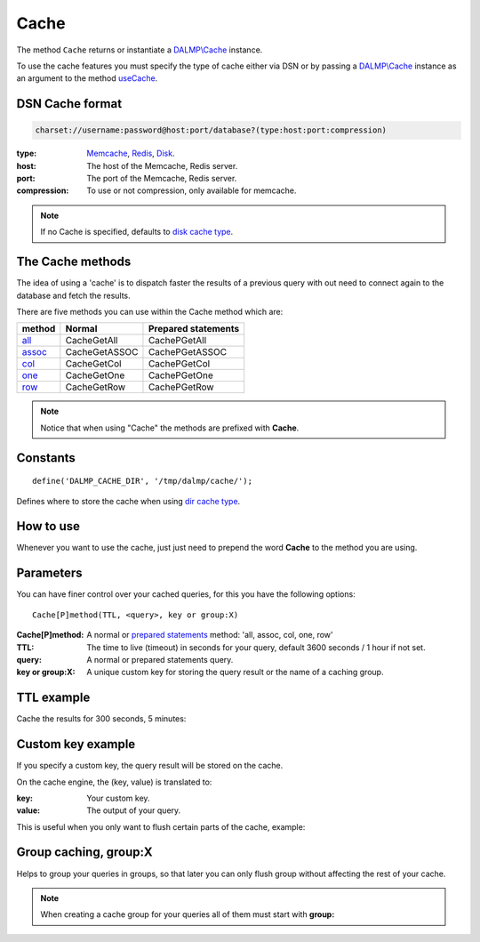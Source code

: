 Cache
=====

The method ``Cache`` returns or instantiate a `DALMP\\Cache </en/latest/cache.html>`_ instance.

To use the cache features you must specify the type of cache either via DSN or
by passing a `DALMP\\Cache </en/latest/cache.html>`_ instance as an argument to the
method `useCache </en/latest/database/useCache.html>`_.

DSN Cache format
................

.. code-block:: rest

   charset://username:password@host:port/database?(type:host:port:compression)

:type: `Memcache </en/latest/cache/memcache.html>`_, `Redis </en/latest/cache/redis.html>`_, `Disk </en/latest/cache/disk.html>`_.
:host: The host of the Memcache, Redis server.
:port: The port of the Memcache, Redis server.
:compression: To use or not compression, only available for memcache.

.. note::

   If no Cache is specified, defaults to `disk cache type </en/latest/cache/disk.html>`_.

The Cache methods
.................

The idea of using a 'cache' is to dispatch faster the results of a previous query
with out need to connect again to the database and fetch the results.

There are five methods you can use within the Cache method which are:

======== ============= ===================
method   Normal        Prepared statements
======== ============= ===================
`all`_   CacheGetAll   CachePGetAll
`assoc`_ CacheGetASSOC CachePGetASSOC
`col`_   CacheGetCol   CachePGetCol
`one`_   CacheGetOne   CachePGetOne
`row`_   CacheGetRow   CachePGetRow
======== ============= ===================

.. _all: /en/latest/database/getAll.html
.. _assoc: /en/latest/database/getASSOC.html
.. _col: /en/latest/database/getCol.html
.. _one: /en/latest/database/getOne.html
.. _row: /en/latest/database/getRow.html

.. note::

   Notice that when using "Cache" the methods are prefixed with
   **Cache**.

Constants
.........

::

   define('DALMP_CACHE_DIR', '/tmp/dalmp/cache/');

Defines where to store the cache when using `dir cache type </en/latest/cache/disk.html>`_.


How to use
..........

Whenever you want to use the cache, just just need to prepend the word
**Cache** to the method you are using.

Parameters
..........

You can have finer control over your cached queries, for this you have the
following options::

    Cache[P]method(TTL, <query>, key or group:X)

:Cache[P]method: A normal or `prepared statements </en/latest/prepared_statements.html>`_ method: 'all, assoc, col, one, row'
:TTL: The time to live (timeout) in seconds for your query, default 3600 seconds / 1 hour if not set.
:query: A normal or prepared statements query.
:key or group:X: A unique custom key for storing the query result or the name of a caching group.

TTL example
...........

Cache the results for 300 seconds, 5 minutes:

.. code-block:: php
   :linenos:
   :emphasize-lines: 8, 14

   <?php

   require_once 'dalmp.php';

   $user = getenv('MYSQL_USER') ?: 'root';
   $password = getenv('MYSQL_PASS') ?: '';

   $DSN = "utf8://$user:$password".'@localhost/dalmp?redis:127.0.0.1:6379';

   $db = new DALMP\Database($DSN);

   $db->FetchMode('ASSOC');

   $rs = $db->CacheGetAll(300, 'SELECT * FROM City');

   echo $rs, PHP_EOL;

Custom key example
..................

If you specify a custom key, the query result will be stored on the cache.

On the cache engine, the (key, value) is translated to:

:key: Your custom key.
:value: The output of your query.

This is useful when you only want to flush certain parts of the cache, example:


.. code-block:: php
   :linenos:
   :emphasize-lines: 14

   <?php

   require_once 'dalmp.php';

   $user = getenv('MYSQL_USER') ?: 'root';
   $password = getenv('MYSQL_PASS') ?: '';

   $DSN = "utf8://$user:$password".'@localhost/dalmp?redis:127.0.0.1:6379';

   $db = new DALMP\Database($DSN);

   $db->FetchMode('ASSOC');

   $rs = $db->CacheGetAll(300, 'SELECT * FROM City', 'my_custom_key');

Group caching, group:X
......................

Helps to group your queries in groups, so that later you can only flush group
without affecting the rest of your cache.

.. code-block:: php
   :linenos:
   :emphasize-lines: 14

   <?php

   require_once 'dalmp.php';

   $user = getenv('MYSQL_USER') ?: 'root';
   $password = getenv('MYSQL_PASS') ?: '';

   $DSN = "utf8://$user:$password".'@localhost/dalmp?redis:127.0.0.1:6379';

   $db = new DALMP\Database($DSN);

   $db->FetchMode('ASSOC');

   $rs = $db->CacheGetAll(300, 'SELECT * FROM City', 'group:B');


.. note::

   When creating a cache group for your queries all of them must start with
   **group:**


.. seealso::

   `CacheFlush </en/latest/database/CacheFlush.html>`_